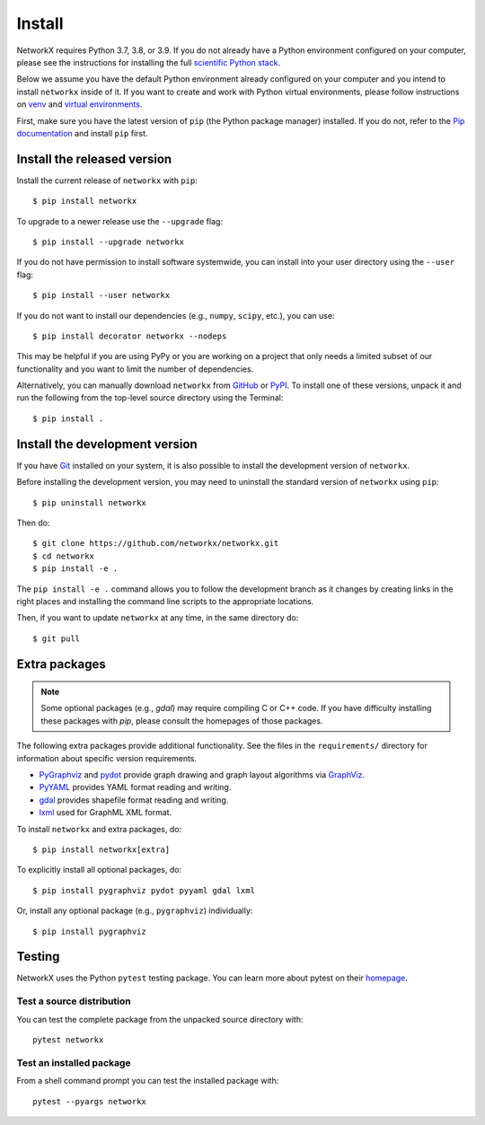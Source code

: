 Install
=======

NetworkX requires Python 3.7, 3.8, or 3.9.  If you do not already
have a Python environment configured on your computer, please see the
instructions for installing the full `scientific Python stack
<https://scipy.org/install.html>`_.

Below we assume you have the default Python environment already configured on
your computer and you intend to install ``networkx`` inside of it.  If you want
to create and work with Python virtual environments, please follow instructions
on `venv <https://docs.python.org/3/library/venv.html>`_ and `virtual
environments <http://docs.python-guide.org/en/latest/dev/virtualenvs/>`_.

First, make sure you have the latest version of ``pip`` (the Python package manager)
installed. If you do not, refer to the `Pip documentation
<https://pip.pypa.io/en/stable/installing/>`_ and install ``pip`` first.

Install the released version
----------------------------

Install the current release of ``networkx`` with ``pip``::

    $ pip install networkx

To upgrade to a newer release use the ``--upgrade`` flag::

    $ pip install --upgrade networkx

If you do not have permission to install software systemwide, you can
install into your user directory using the ``--user`` flag::

    $ pip install --user networkx

If you do not want to install our dependencies (e.g., ``numpy``, ``scipy``, etc.),
you can use::

    $ pip install decorator networkx --nodeps

This may be helpful if you are using PyPy or you are working on a project that
only needs a limited subset of our functionality and you want to limit the
number of dependencies.

Alternatively, you can manually download ``networkx`` from
`GitHub <https://github.com/networkx/networkx/releases>`_  or
`PyPI <https://pypi.python.org/pypi/networkx>`_.
To install one of these versions, unpack it and run the following from the
top-level source directory using the Terminal::

    $ pip install .

Install the development version
-------------------------------

If you have `Git <https://git-scm.com/>`_ installed on your system, it is also
possible to install the development version of ``networkx``.

Before installing the development version, you may need to uninstall the
standard version of ``networkx`` using ``pip``::

    $ pip uninstall networkx

Then do::

    $ git clone https://github.com/networkx/networkx.git
    $ cd networkx
    $ pip install -e .

The ``pip install -e .`` command allows you to follow the development branch as
it changes by creating links in the right places and installing the command
line scripts to the appropriate locations.

Then, if you want to update ``networkx`` at any time, in the same directory do::

    $ git pull

Extra packages
--------------

.. note::
   Some optional packages (e.g., `gdal`) may require compiling
   C or C++ code.  If you have difficulty installing these packages
   with `pip`, please consult the homepages of those packages.

The following extra packages provide additional functionality. See the
files in the ``requirements/`` directory for information about specific
version requirements.

- `PyGraphviz <http://pygraphviz.github.io/>`_ and
  `pydot <https://github.com/erocarrera/pydot>`_ provide graph drawing
  and graph layout algorithms via `GraphViz <http://graphviz.org/>`_.
- `PyYAML <http://pyyaml.org/>`_ provides YAML format reading and writing.
- `gdal <http://www.gdal.org/>`_ provides shapefile format reading and writing.
- `lxml <http://lxml.de/>`_ used for GraphML XML format.

To install ``networkx`` and extra packages, do::

    $ pip install networkx[extra]

To explicitly install all optional packages, do::

    $ pip install pygraphviz pydot pyyaml gdal lxml

Or, install any optional package (e.g., ``pygraphviz``) individually::

    $ pip install pygraphviz

Testing
-------

NetworkX uses the Python ``pytest`` testing package.  You can learn more
about pytest on their `homepage <https://pytest.org>`_.

Test a source distribution
^^^^^^^^^^^^^^^^^^^^^^^^^^

You can test the complete package from the unpacked source directory with::

    pytest networkx

Test an installed package
^^^^^^^^^^^^^^^^^^^^^^^^^

From a shell command prompt you can test the installed package with::

   pytest --pyargs networkx
